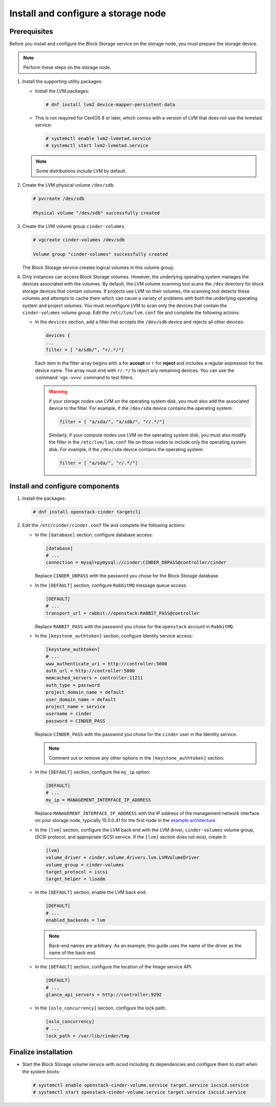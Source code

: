 Install and configure a storage node
~~~~~~~~~~~~~~~~~~~~~~~~~~~~~~~~~~~~

Prerequisites
-------------

Before you install and configure the Block Storage service on the
storage node, you must prepare the storage device.

.. note::

   Perform these steps on the storage node.

#. Install the supporting utility packages:

   * Install the LVM packages:

     .. code-block:: console

        # dnf install lvm2 device-mapper-persistent-data

     .. end

   * This is not required for CentOS 8 or later, which comes with a
     version of LVM that does not use the lvmetad service:

     .. code-block:: console

        # systemctl enable lvm2-lvmetad.service
        # systemctl start lvm2-lvmetad.service

     .. end

   .. note::

      Some distributions include LVM by default.

#. Create the LVM physical volume ``/dev/sdb``:

   .. code-block:: console

      # pvcreate /dev/sdb

      Physical volume "/dev/sdb" successfully created

   .. end

#. Create the LVM volume group ``cinder-volumes``:

   .. code-block:: console

      # vgcreate cinder-volumes /dev/sdb

      Volume group "cinder-volumes" successfully created

   .. end

   The Block Storage service creates logical volumes in this volume group.

#. Only instances can access Block Storage volumes. However, the
   underlying operating system manages the devices associated with
   the volumes. By default, the LVM volume scanning tool scans the
   ``/dev`` directory for block storage devices that
   contain volumes. If projects use LVM on their volumes, the scanning
   tool detects these volumes and attempts to cache them which can cause
   a variety of problems with both the underlying operating system
   and project volumes. You must reconfigure LVM to scan only the devices
   that contain the ``cinder-volumes`` volume group. Edit the
   ``/etc/lvm/lvm.conf`` file and complete the following actions:

   * In the ``devices`` section, add a filter that accepts the
     ``/dev/sdb`` device and rejects all other devices:

     .. path /etc/lvm/lvm.conf
     .. code-block:: bash

        devices {
        ...
        filter = [ "a/sdb/", "r/.*/"]

     .. end

     Each item in the filter array begins with ``a`` for **accept** or
     ``r`` for **reject** and includes a regular expression for the
     device name. The array must end with ``r/.*/`` to reject any
     remaining devices. You can use the :command:`vgs -vvvv` command
     to test filters.

     .. warning::

        If your storage nodes use LVM on the operating system disk, you
        must also add the associated device to the filter. For example,
        if the ``/dev/sda`` device contains the operating system:

        .. ignore_path /etc/lvm/lvm.conf
        .. code-block:: ini

           filter = [ "a/sda/", "a/sdb/", "r/.*/"]

        .. end

        Similarly, if your compute nodes use LVM on the operating
        system disk, you must also modify the filter in the
        ``/etc/lvm/lvm.conf`` file on those nodes to include only
        the operating system disk. For example, if the ``/dev/sda``
        device contains the operating system:

        .. path /etc/openstack-dashboard/local_settings.py
        .. code-block:: ini

           filter = [ "a/sda/", "r/.*/"]

        .. end

Install and configure components
--------------------------------

#. Install the packages:

   .. code-block:: console

      # dnf install openstack-cinder targetcli

   .. end

#. Edit the ``/etc/cinder/cinder.conf`` file
   and complete the following actions:

   * In the ``[database]`` section, configure database access:

     .. path /etc/cinder/cinder.conf
     .. code-block:: ini

        [database]
        # ...
        connection = mysql+pymysql://cinder:CINDER_DBPASS@controller/cinder

     .. end

     Replace ``CINDER_DBPASS`` with the password you chose for
     the Block Storage database.

   * In the ``[DEFAULT]`` section, configure ``RabbitMQ``
     message queue access:

     .. path /etc/cinder/cinder.conf
     .. code-block:: ini

        [DEFAULT]
        # ...
        transport_url = rabbit://openstack:RABBIT_PASS@controller

     .. end

     Replace ``RABBIT_PASS`` with the password you chose for
     the ``openstack`` account in ``RabbitMQ``.

   * In the ``[keystone_authtoken]`` section,
     configure Identity service access:

     .. path /etc/cinder/cinder.conf
     .. code-block:: ini

        [keystone_authtoken]
        # ...
        www_authenticate_uri = http://controller:5000
        auth_url = http://controller:5000
        memcached_servers = controller:11211
        auth_type = password
        project_domain_name = default
        user_domain_name = default
        project_name = service
        username = cinder
        password = CINDER_PASS

     .. end

     Replace ``CINDER_PASS`` with the password you chose for the
     ``cinder`` user in the Identity service.

     .. note::

        Comment out or remove any other options in the
        ``[keystone_authtoken]`` section.

   * In the ``[DEFAULT]`` section, configure the ``my_ip`` option:

     .. path /etc/cinder/cinder.conf
     .. code-block:: ini

        [DEFAULT]
        # ...
        my_ip = MANAGEMENT_INTERFACE_IP_ADDRESS

     .. end

     Replace ``MANAGEMENT_INTERFACE_IP_ADDRESS`` with the IP address
     of the management network interface on your storage node,
     typically 10.0.0.41 for the first node in the
     `example architecture <https://docs.openstack.org/install-guide/overview.html#example-architecture>`_.

   * In the ``[lvm]`` section, configure the LVM back end with the
     LVM driver, ``cinder-volumes`` volume group, iSCSI protocol,
     and appropriate iSCSI service. If the ``[lvm]`` section does not exist,
     create it:

     .. path /etc/cinder/cinder.conf
     .. code-block:: ini

        [lvm]
        volume_driver = cinder.volume.drivers.lvm.LVMVolumeDriver
        volume_group = cinder-volumes
        target_protocol = iscsi
        target_helper = lioadm

     .. end

   * In the ``[DEFAULT]`` section, enable the LVM back end:

     .. path /etc/cinder/cinder.conf
     .. code-block:: ini

        [DEFAULT]
        # ...
        enabled_backends = lvm

     .. end

     .. note::

        Back-end names are arbitrary. As an example, this guide
        uses the name of the driver as the name of the back end.

   * In the ``[DEFAULT]`` section, configure the location of the
     Image service API:

     .. path /etc/cinder/cinder.conf
     .. code-block:: ini

        [DEFAULT]
        # ...
        glance_api_servers = http://controller:9292

     .. end

   * In the ``[oslo_concurrency]`` section, configure the lock path:

     .. path /etc/cinder/cinder.conf
     .. code-block:: ini

        [oslo_concurrency]
        # ...
        lock_path = /var/lib/cinder/tmp

     .. end


Finalize installation
---------------------

* Start the Block Storage volume service with iscsid including
  its dependencies and configure them to start when the system boots:

  .. code-block:: console

     # systemctl enable openstack-cinder-volume.service target.service iscsid.service
     # systemctl start openstack-cinder-volume.service target.service iscsid.service

  .. end
